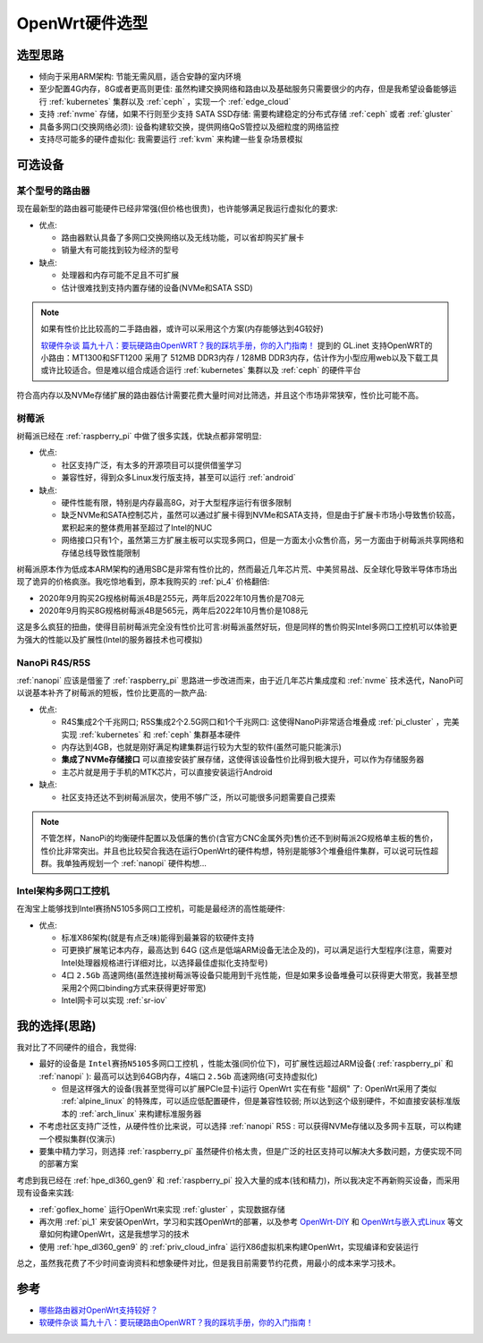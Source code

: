 .. _openwrt_hardware:

===================
OpenWrt硬件选型
===================

选型思路
=========

- 倾向于采用ARM架构: 节能无需风扇，适合安静的室内环境
- 至少配置4G内存，8G或者更高则更佳: 虽然构建交换网络和路由以及基础服务只需要很少的内存，但是我希望设备能够运行 :ref:`kubernetes` 集群以及 :ref:`ceph` ，实现一个 :ref:`edge_cloud`
- 支持 :ref:`nvme` 存储，如果不行则至少支持 SATA SSD存储: 需要构建稳定的分布式存储 :ref:`ceph` 或者 :ref:`gluster`
- 具备多网口(交换网络必须): 设备构建软交换，提供网络QoS管控以及细粒度的网络监控
- 支持尽可能多的硬件虚拟化: 我需要运行 :ref:`kvm` 来构建一些复杂场景模拟

可选设备
==========

某个型号的路由器
------------------

现在最新型的路由器可能硬件已经非常强(但价格也很贵)，也许能够满足我运行虚拟化的要求:

- 优点:

  - 路由器默认具备了多网口交换网络以及无线功能，可以省却购买扩展卡
  - 销量大有可能找到较为经济的型号

- 缺点:

  - 处理器和内存可能不足且不可扩展
  - 估计很难找到支持内置存储的设备(NVMe和SATA SSD)

.. note::

   如果有性价比比较高的二手路由器，或许可以采用这个方案(内存能够达到4G较好)

   `软硬件杂谈 篇九十八：要玩硬路由OpenWRT？我的踩坑手册，你的入门指南！ <https://post.smzdm.com/p/a5d4eogx/>`_ 提到的 GL.inet 支持OpenWRT的小路由：MT1300和SFT1200 采用了 512MB DDR3内存 / 128MB DDR3内存，估计作为小型应用web以及下载工具或许比较适合。但是难以组合成适合运行 :ref:`kubernetes` 集群以及 :ref:`ceph` 的硬件平台

符合高内存以及NVMe存储扩展的路由器估计需要花费大量时间对比筛选，并且这个市场非常狭窄，性价比可能不高。

树莓派
-------

树莓派已经在 :ref:`raspberry_pi` 中做了很多实践，优缺点都非常明显:

- 优点:

  - 社区支持广泛，有太多的开源项目可以提供借鉴学习
  - 兼容性好，得到众多Linux发行版支持，甚至可以运行 :ref:`android`

- 缺点:

  - 硬件性能有限，特别是内存最高8G，对于大型程序运行有很多限制
  - 缺乏NVMe和SATA控制芯片，虽然可以通过扩展卡得到NVMe和SATA支持，但是由于扩展卡市场小导致售价较高，累积起来的整体费用甚至超过了Intel的NUC
  - 网络接口只有1个，虽然第三方扩展主板可以实现多网口，但是一方面太小众售价高，另一方面由于树莓派共享网络和存储总线导致性能限制

树莓派原本作为低成本ARM架构的通用SBC是非常有性价比的，然而最近几年芯片荒、中美贸易战、反全球化导致半导体市场出现了诡异的价格疯涨。我吃惊地看到，原本我购买的 :ref:`pi_4` 价格翻倍:

- 2020年9月购买2G规格树莓派4B是255元，两年后2022年10月售价是708元
- 2020年9月购买8G规格树莓派4B是565元，两年后2022年10月售价是1088元

这是多么疯狂的扭曲，使得目前树莓派完全没有性价比可言:树莓派虽然好玩，但是同样的售价购买Intel多网口工控机可以体验更为强大的性能以及扩展性(Intel的服务器技术也可模拟)

NanoPi R4S/R5S
-----------------

:ref:`nanopi` 应该是借鉴了 :ref:`raspberry_pi` 思路进一步改进而来，由于近几年芯片集成度和 :ref:`nvme` 技术迭代，NanoPi可以说基本补齐了树莓派的短板，性价比更高的一款产品:

- 优点:

  - R4S集成2个千兆网口; R5S集成2个2.5G网口和1个千兆网口: 这使得NanoPi非常适合堆叠成 :ref:`pi_cluster` ，完美实现 :ref:`kubernetes` 和 :ref:`ceph` 集群基本硬件
  - 内存达到4GB，也就是刚好满足构建集群运行较为大型的软件(虽然可能只能演示)
  - **集成了NVMe存储接口** 可以直接安装扩展存储，这使得该设备性价比得到极大提升，可以作为存储服务器
  - 主芯片就是用于手机的MTK芯片，可以直接安装运行Android

- 缺点:

  - 社区支持还达不到树莓派层次，使用不够广泛，所以可能很多问题需要自己摸索

.. note::

   不管怎样，NanoPi的均衡硬件配置以及低廉的售价(含官方CNC金属外壳)售价还不到树莓派2G规格单主板的售价，性价比非常突出。并且也比较契合我选在运行OpenWrt的硬件构想，特别是能够3个堆叠组件集群，可以说可玩性超群。我单独再规划一个 :ref:`nanopi` 硬件构想...

Intel架构多网口工控机
----------------------

在淘宝上能够找到Intel赛扬N5105多网口工控机，可能是最经济的高性能硬件:

- 优点:

  - 标准X86架构(就是有点乏味)能得到最兼容的软硬件支持
  - 可更换扩展笔记本内存，最高达到 64G (这点是低端ARM设备无法企及的)，可以满足运行大型程序(注意，需要对Intel处理器规格进行详细对比，以选择最佳虚拟化支持型号)
  - 4口 ``2.5Gb`` 高速网络(虽然连接树莓派等设备只能用到千兆性能，但是如果多设备堆叠可以获得更大带宽，我甚至想采用2个网口binding方式来获得更好带宽)
  - Intel网卡可以实现 :ref:`sr-iov`

我的选择(思路)
===============

我对比了不同硬件的组合，我觉得:

- 最好的设备是 ``Intel赛扬N5105多网口工控机`` ，性能太强(同价位下)，可扩展性远超过ARM设备( :ref:`raspberry_pi` 和 :ref:`nanopi` ): 最高可以达到64GB内存，4端口 ``2.5Gb`` 高速网络(可支持虚拟化)

  - 但是这样强大的设备(我甚至觉得可以扩展PCIe显卡)运行 OpenWrt 实在有些 "超纲" 了: OpenWrt采用了类似 :ref:`alpine_linux` 的特殊库，可以适应低配置硬件，但是兼容性较弱; 所以达到这个级别硬件，不如直接安装标准版本的 :ref:`arch_linux` 来构建标准服务器

- 不考虑社区支持广泛性，从硬件性价比来说，可以选择 :ref:`nanopi` R5S : 可以获得NVMe存储以及多网卡互联，可以构建一个模拟集群(仅演示)

- 要集中精力学习，则选择 :ref:`raspberry_pi` 虽然硬件价格太贵，但是广泛的社区支持可以解决大多数问题，方便实现不同的部署方案

考虑到我已经在 :ref:`hpe_dl360_gen9` 和 :ref:`raspberry_pi` 投入大量的成本(钱和精力)，所以我决定不再新购买设备，而采用现有设备来实践:

- :ref:`goflex_home` 运行OpenWrt来实现 :ref:`gluster` ，实现数据存储
- 再次用 :ref:`pi_1` 来安装OpenWrt，学习和实践OpenWrt的部署，以及参考 `OpenWrt-DIY <https://ivansolis1989.github.io/OpenWrt-DIY/>`_ 和 `OpenWrt与嵌入式Linux <https://blog.csdn.net/qq_40500005/article/details/119943854>`_ 等文章如何构建OpenWrt，这是我想学习的技术
- 使用 :ref:`hpe_dl360_gen9` 的 :ref:`priv_cloud_infra` 运行X86虚拟机来构建OpenWrt，实现编译和安装运行

总之，虽然我花费了不少时间查询资料和想象硬件对比，但是我目前需要节约花费，用最小的成本来学习技术。

参考
========

- `哪些路由器对OpenWrt支持较好？ <https://www.zhihu.com/question/30771491/answers/updated>`_
- `软硬件杂谈 篇九十八：要玩硬路由OpenWRT？我的踩坑手册，你的入门指南！ <https://post.smzdm.com/p/a5d4eogx/>`_
